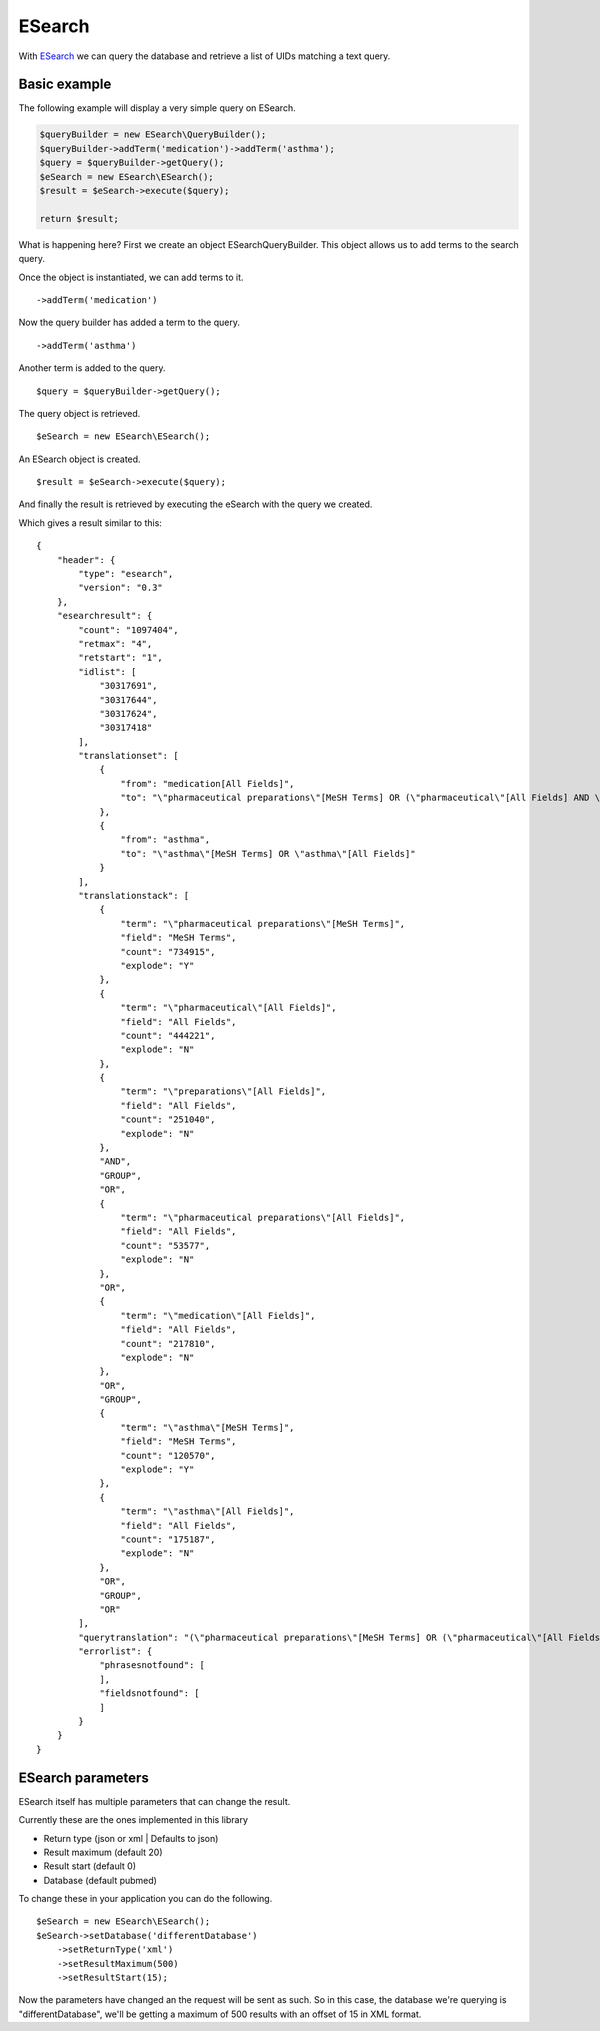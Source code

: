 =======
ESearch
=======

With `ESearch`_ we can query the database and retrieve a list of UIDs matching a text query.

.. _ESearch: https://www.ncbi.nlm.nih.gov/books/NBK25499/#chapter4.ESearch

Basic example
=============

The following example will display a very simple query on ESearch.

.. code::

    $queryBuilder = new ESearch\QueryBuilder();
    $queryBuilder->addTerm('medication')->addTerm('asthma');
    $query = $queryBuilder->getQuery();
    $eSearch = new ESearch\ESearch();
    $result = $eSearch->execute($query);

    return $result;

What is happening here?
First we create an object ESearch\QueryBuilder. This object allows us to add terms to the search query.

Once the object is instantiated, we can add terms to it. ::

    ->addTerm('medication')

Now the query builder has added a term to the query. ::

    ->addTerm('asthma')

Another term is added to the query. ::

    $query = $queryBuilder->getQuery();

The query object is retrieved. ::

    $eSearch = new ESearch\ESearch();

An ESearch object is created. ::

    $result = $eSearch->execute($query);

And finally the result is retrieved by executing the eSearch with the query we created.

Which gives a result similar to this: ::

    {
        "header": {
            "type": "esearch",
            "version": "0.3"
        },
        "esearchresult": {
            "count": "1097404",
            "retmax": "4",
            "retstart": "1",
            "idlist": [
                "30317691",
                "30317644",
                "30317624",
                "30317418"
            ],
            "translationset": [
                {
                    "from": "medication[All Fields]",
                    "to": "\"pharmaceutical preparations\"[MeSH Terms] OR (\"pharmaceutical\"[All Fields] AND \"preparations\"[All Fields]) OR \"pharmaceutical preparations\"[All Fields] OR \"medication\"[All Fields]"
                },
                {
                    "from": "asthma",
                    "to": "\"asthma\"[MeSH Terms] OR \"asthma\"[All Fields]"
                }
            ],
            "translationstack": [
                {
                    "term": "\"pharmaceutical preparations\"[MeSH Terms]",
                    "field": "MeSH Terms",
                    "count": "734915",
                    "explode": "Y"
                },
                {
                    "term": "\"pharmaceutical\"[All Fields]",
                    "field": "All Fields",
                    "count": "444221",
                    "explode": "N"
                },
                {
                    "term": "\"preparations\"[All Fields]",
                    "field": "All Fields",
                    "count": "251040",
                    "explode": "N"
                },
                "AND",
                "GROUP",
                "OR",
                {
                    "term": "\"pharmaceutical preparations\"[All Fields]",
                    "field": "All Fields",
                    "count": "53577",
                    "explode": "N"
                },
                "OR",
                {
                    "term": "\"medication\"[All Fields]",
                    "field": "All Fields",
                    "count": "217810",
                    "explode": "N"
                },
                "OR",
                "GROUP",
                {
                    "term": "\"asthma\"[MeSH Terms]",
                    "field": "MeSH Terms",
                    "count": "120570",
                    "explode": "Y"
                },
                {
                    "term": "\"asthma\"[All Fields]",
                    "field": "All Fields",
                    "count": "175187",
                    "explode": "N"
                },
                "OR",
                "GROUP",
                "OR"
            ],
            "querytranslation": "(\"pharmaceutical preparations\"[MeSH Terms] OR (\"pharmaceutical\"[All Fields] AND \"preparations\"[All Fields]) OR \"pharmaceutical preparations\"[All Fields] OR \"medication\"[All Fields]) OR (\"asthma\"[MeSH Terms] OR \"asthma\"[All Fields])",
            "errorlist": {
                "phrasesnotfound": [
                ],
                "fieldsnotfound": [
                ]
            }
        }
    }


ESearch parameters
==================

ESearch itself has multiple parameters that can change the result.

Currently these are the ones implemented in this library

* Return type (json or xml | Defaults to json)
* Result maximum (default 20)
* Result start (default 0)
* Database (default pubmed)

To change these in your application you can do the following. ::

    $eSearch = new ESearch\ESearch();
    $eSearch->setDatabase('differentDatabase')
        ->setReturnType('xml')
        ->setResultMaximum(500)
        ->setResultStart(15);

Now the parameters have changed an the request will be sent as such.
So in this case, the database we're querying is "differentDatabase", we'll be getting a maximum of 500 results with an
offset of 15 in XML format.

